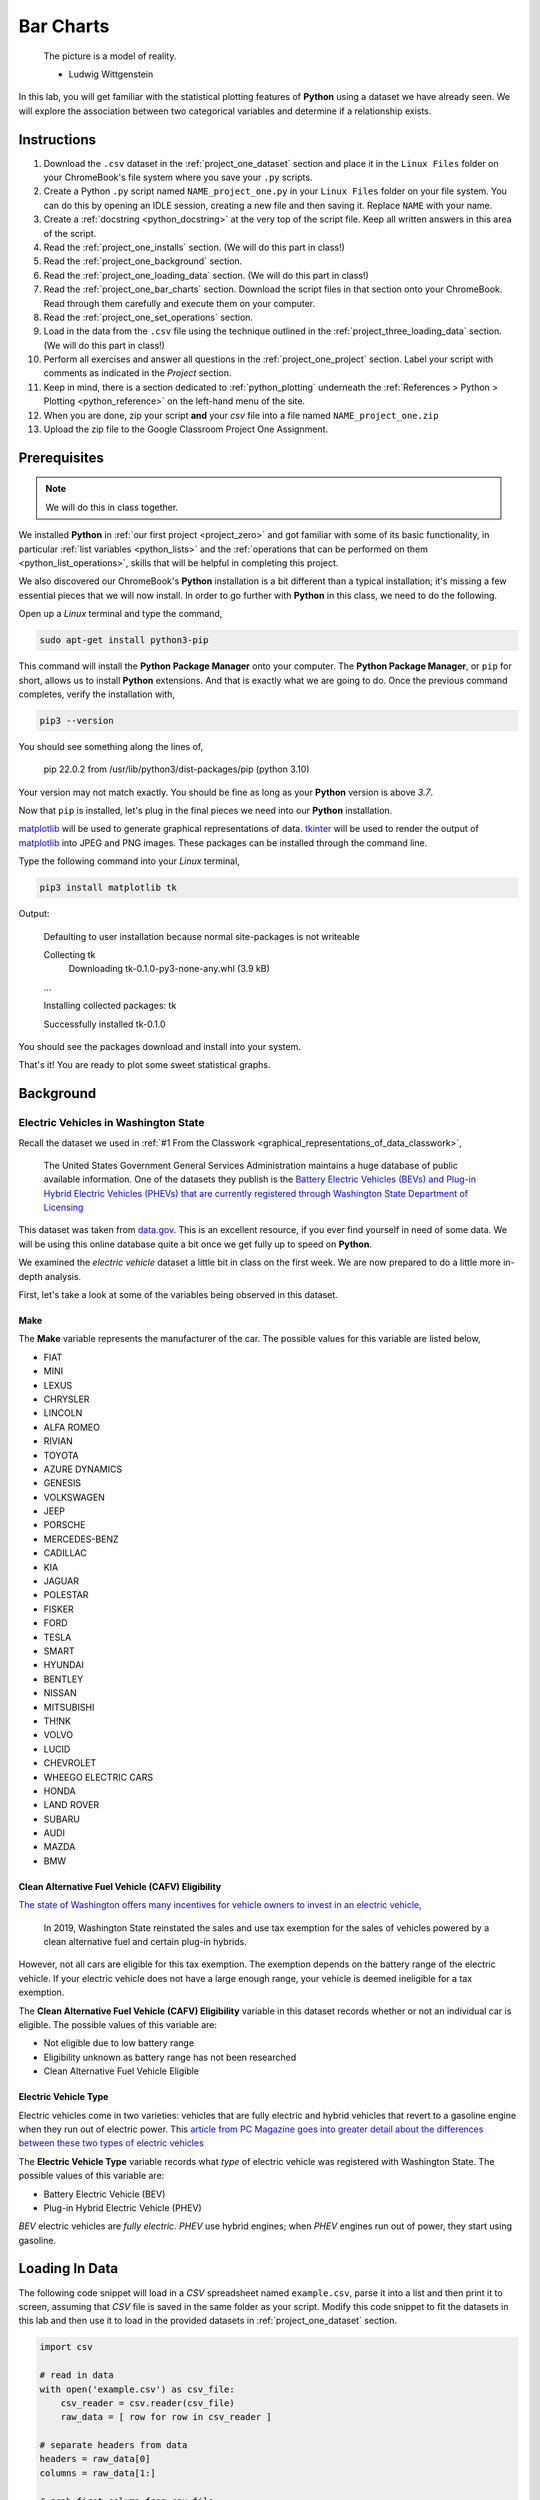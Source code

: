 .. _project_one:

==========
Bar Charts 
==========

    The picture is a model of reality.

    - Ludwig Wittgenstein

In this lab, you will get familiar with the statistical plotting features of **Python** using a dataset we have already seen. We will explore the association between two categorical variables and determine if a relationship exists.

.. _project_one_instructions:

Instructions
============

1. Download the ``.csv`` dataset in the :ref:`project_one_dataset` section and place it in the ``Linux Files`` folder on your ChromeBook's file system where you save your ``.py`` scripts.
2. Create a Python ``.py`` script named ``NAME_project_one.py`` in your ``Linux Files`` folder on your file system. You can do this by opening an IDLE session, creating a new file and then saving it. Replace ``NAME`` with your name.
3. Create a :ref:`docstring <python_docstring>` at the very top of the script file. Keep all written answers in this area of the script.
4. Read the :ref:`project_one_installs` section. (We will do this part in class!)
5. Read the :ref:`project_one_background` section.
6. Read the :ref:`project_one_loading_data` section. (We will do this part in class!)
7. Read the :ref:`project_one_bar_charts` section. Download the script files in that section onto your ChromeBook. Read through them carefully and execute them on your computer. 
8. Read the :ref:`project_one_set_operations` section. 
9. Load in the data from the ``.csv`` file using the technique outlined in the :ref:`project_three_loading_data` section. (We will do this part in class!)
10. Perform all exercises and answer all questions in the :ref:`project_one_project` section. Label your script with comments as indicated in the *Project* section.
11. Keep in mind, there is a section dedicated to :ref:`python_plotting` underneath the :ref:`References > Python > Plotting <python_reference>` on the left-hand menu of the site.
12. When you are done, zip your script **and** your *csv* file into a file named ``NAME_project_one.zip``
13. Upload the zip file to the Google Classroom Project One Assignment.

.. _project_one_installs:

Prerequisites
=============

.. note::

    We will do this in class together.

We installed **Python** in :ref:`our first project <project_zero>` and got familiar with some of its basic functionality, in particular :ref:`list variables <python_lists>` and the :ref:`operations that can be performed on them <python_list_operations>`, skills that will be helpful in completing this project. 

We also discovered our ChromeBook's **Python** installation is a bit different than a typical installation; it's missing a few essential pieces that we will now install. In order to go further with **Python** in this class, we need to do the following.

Open up a *Linux* terminal and type the command,

.. code:: shell

	sudo apt-get install python3-pip
	
This command will install the **Python Package Manager** onto your computer. The **Python Package Manager**, or ``pip`` for short, allows us to install **Python** extensions. And that is exactly what we are going to do. Once the previous command completes, verify the installation with,

.. code:: shell

	pip3 --version
	
You should see something along the lines of,

    pip 22.0.2 from /usr/lib/python3/dist-packages/pip (python 3.10)
  
Your version may not match exactly. You should be fine as long as your **Python** version is above *3.7*. 

Now that ``pip`` is installed, let's plug in the final pieces we need into our **Python** installation.
 
`matplotlib <https://matplotlib.org/>`_ will be used to generate graphical representations of data. `tkinter <https://docs.python.org/3/library/tkinter.html>`_ will be used to render the output of `matplotlib <https://matplotlib.org/>`_ into JPEG and PNG images. These packages can be installed through the command line. 

Type the following command into your *Linux* terminal,

.. code:: shell

    pip3 install matplotlib tk

.. image:: ../../assets/imgs/python/matplotlib_tk_install_done.png
    :align: center 

Output:

    Defaulting to user installation because normal site-packages is not writeable

    Collecting tk
        Downloading tk-0.1.0-py3-none-any.whl (3.9 kB)
    
    ...

    Installing collected packages: tk

    Successfully installed tk-0.1.0

.. image:: ../../assets/imgs/python/matplotlib_tk_install_done.png
    :align: center 

You should see the packages download and install into your system.

That's it! You are ready to plot some sweet statistical graphs.

.. _project_one_background:

Background
==========

Electric Vehicles in Washington State 
-------------------------------------

Recall the dataset we used in :ref:`#1 From the Classwork <graphical_representations_of_data_classwork>`,

    The United States Government General Services Administration maintains a huge database of public available information. One of the datasets they publish is the `Battery Electric Vehicles (BEVs) and Plug-in Hybrid Electric Vehicles (PHEVs) that are currently registered through Washington State Department of Licensing <https://catalog.data.gov/dataset/electric-vehicle-population-data>`_

This dataset was taken from `data.gov <https://data.gov/>`_. This is an excellent resource, if you ever find yourself in need of some data. We will be using this online database quite a bit once we get fully up to speed on **Python**.

We examined the *electric vehicle* dataset a little bit in class on the first week. We are now prepared to do a little more in-depth analysis. 

First, let's take a look at some of the variables being observed in this dataset.

Make
****

The **Make** variable represents the manufacturer of the car. The possible values for this variable are listed below,

- FIAT
- MINI
- LEXUS
- CHRYSLER
- LINCOLN
- ALFA ROMEO
- RIVIAN
- TOYOTA
- AZURE DYNAMICS
- GENESIS
- VOLKSWAGEN
- JEEP
- PORSCHE
- MERCEDES-BENZ
- CADILLAC
- KIA
- JAGUAR
- POLESTAR
- FISKER
- FORD
- TESLA
- SMART
- HYUNDAI
- BENTLEY
- NISSAN
- MITSUBISHI
- TH!NK
- VOLVO
- LUCID
- CHEVROLET
- WHEEGO ELECTRIC CARS
- HONDA
- LAND ROVER
- SUBARU
- AUDI
- MAZDA
- BMW
  
Clean Alternative Fuel Vehicle (CAFV) Eligibility
*************************************************

`The state of Washington offers many incentives for vehicle owners to invest in an electric vehicle <https://www.dol.wa.gov/vehicles-and-boats/taxes-fuel-tax-and-other-fees/tax-exemptions-alternative-fuel-vehicles-and-plug-hybrids>`_,

    In 2019, Washington State reinstated the sales and use tax exemption for the sales of vehicles powered by a clean alternative fuel and certain plug-in hybrids.

However, not all cars are eligible for this tax exemption. The exemption depends on the battery range of the electric vehicle. If your electric vehicle does not have a large enough range, your vehicle is deemed ineligible for a tax exemption.

The **Clean Alternative Fuel Vehicle (CAFV) Eligibility** variable in this dataset records whether or not an individual car is eligible. The possible values of this variable are:

- Not eligible due to low battery range
- Eligibility unknown as battery range has not been researched
- Clean Alternative Fuel Vehicle Eligible

Electric Vehicle Type
*********************

Electric vehicles come in two varieties: vehicles that are fully electric and hybrid vehicles that revert to a gasoline engine when they run out of electric power. This `article from PC Magazine goes into greater detail about the differences between these two types of electric vehicles <https://www.pcmag.com/how-to/ev-vs-hev-vs-phev-what-are-the-types-of-electric-vehicles>`_

The **Electric Vehicle Type** variable records what *type* of electric vehicle was registered with Washington State. The possible values of this variable are:

- Battery Electric Vehicle (BEV)
- Plug-in Hybrid Electric Vehicle (PHEV)

*BEV* electric vehicles are *fully electric*. *PHEV* use hybrid engines; when *PHEV* engines run out of power, they start using gasoline.

.. _project_one_loading_data:

Loading In Data
===============

The following code snippet will load in a *CSV* spreadsheet named ``example.csv``, parse it into a list and then print it to screen, assuming that *CSV* file is saved in the same folder as your script. Modify this code snippet to fit the datasets in this lab and then use it to load in the provided datasets in :ref:`project_one_dataset` section.

.. code-block:: python 

    import csv

    # read in data
    with open('example.csv') as csv_file:
        csv_reader = csv.reader(csv_file)
        raw_data = [ row for row in csv_reader ]

    # separate headers from data
    headers = raw_data[0]
    columns = raw_data[1:]

    # grab first column from csv file
    column_1 = [ row[0] for row in columns ]

    print(column_1)

.. note::

    We will do this part in class together. 

.. _project_one_bar_charts:

Bar Charts
==========

.. important::

    Refer to :ref:`python_plotting` section for a more in-depth look at the various features of :ref:`matplotlib`, the library we are using to create graphs.

.. _project_one_standard_bar_charts:

No Frills
---------

Recall a standard bar chart is a way of visually representing the marginal frequency distribution for a sample of categorical data,

.. math::

	P(A) = \frac{n(A)}{n(S)}
	
	
Up until now we have been living in the stone age, creating these graphs by hand. Welcome to the twenty-first century. Behold, the power of `matplotlib <https://matplotlib.org/>`_,

.. plot:: assets/plots/other/bar_chart.py

Click on the ``Source Code`` button in the top left corner of the graph to download the *.py* script used to generate this graph. Examine the source code contained therein for generating a *Bar Chart* with :ref:`matplotlib <python_plotting>`. Be sure to read the comments before you execute it, as you will need to tweak a setting to get it to run on your computer. 

The key line to pay attention to in this script is the following,

.. code:: python

    axes.bar(relative_freq.keys(), relative_freq.values(), color="lightblue", ec="red", width=0.5)

The `bar() <https://matplotlib.org/stable/api/_as_gen/matplotlib.pyplot.bar.html>`_ function is :ref:`matplotlib`'s *bar chart* graphing function. 

The first argument of the ``bar()`` function is the values of the categorical variable you wish to plot. The second argument is the frequencies of each of the values. The *order* of each list that is passed in must be the same. For example, if we have a sample of data,

.. math::

    S = \{ A, A, A, A, A, B, B, B, B, B, B, B \}

We would graph its *frequency* distribution using the following code,

.. code:: python

    import matplotlib.pyplot as plot 

    (fig, axes) = plot.subplots()

    values = [ "A", "B"]
    frequencies = [ 5, 7 ]

    axes.bar(values, frequencies, color="lightblue", ec="red", width=0.5)

    axes.set_xlabel("Categories")
    axes.set_ylabel("Frequency")

    plot.show()

This code will create a bar chart with two values of a categorical variable on the ``x`` axis, ``A`` and ``B``. It will plot their respective frequencies, ``5`` and ``7``, on the y-axis.

The two arguments, ``color`` and ``ec``, affect the *styling* of the bar chart. ``color`` determines the fill color of the bars and ``ec`` determines the outline color.

.. note:: 

    ``ec`` stands for "*edge color*"

The full list of colors available to use in :ref:`matplotlib` is detailed in the following chart,

.. image:: ../../assets/imgs/python/matplotlib_colors.png
    :align: center

Any value in this chart can be used an argument for ``color`` or ``ec``.

This script is annotated with lots of comments for you to read. Give them a peak, and then let's meet over in the next section.

.. _project_one_stacked_bar_charts:

Stacked
-------

Recall a *stacked bar chart* is a way of visually representing a *conditional distribution* of one categorical variable with respect to another,

.. math::

	P(A \mid B) = \frac{n(A \cap B)}{n(B)}
	
.. plot:: assets/plots/other/stacked_bar_chart.py

This one is extremely tricky, so read through it carefully. 

.. note::

    We are performing the same calculations in this script that we performed in class on Thursday, September 7 :sup:`th` with the simulated distribution of shapes and colors. You should have your calculations saved in a file named ``stacked_bar_chart.py`` in your ``Linux Files`` folder on your ChromeBook.

`matplotlib <https://matplotlib.org/>`_ does not have a nice way of making stacked bar charts; Unforunately, the twenty-first century isn't all it's cracked up to be. In this timeline, you have to "stack" your bar charts yourself. Make sure to download this one and go through it step by step. The script has been well commented; every step has been detailed. 

.. hint::
	
	Your script comments should look like the ones in the scripts you just downloaded.

The key lines to pay attention to in this script are the follwoing,

.. code:: python

    # Stack Conditional Distribution of Shape Given Red
    axs.bar("RED", percent_of_red_that_are_balls, color="yellow", ec="blue", width=0.5, label="BALL")
    # add the previous percent to the `bottom` to stack
    axs.bar("RED", percent_of_red_that_are_ducks, bottom=percent_of_red_that_are_balls, color="lightgreen", ec="blue", width=0.5,  label="DUCK")

    # Stack Conditional Distribution of Shape Given Blue
    # NOTE: don't label this group, or else you'll get two legends
    axs.bar("BLUE", percent_of_blue_that_are_balls, color="yellow", ec="blue", width=0.5)
    # add the previous percent to the `bottom` to stack
    axs.bar("BLUE", percent_of_blue_that_are_ducks,  bottom=percent_of_blue_that_are_balls, color="lightgreen", ec="blue", width=0.5,)

We have to *manually* stack the bars on top of each category and then add the previous percentage to the ``bottom`` of the next bar. Note for ``RED``, we are passing in additional argument of ``bottom`` in the second line; this tells :ref:`matplotlib` to start the next bar at that height. Similarly for ``BLUE``.

.. _project_one_set_operations:
	
Set Operations
==============

A set in **Python** is defined with a pair of curly brackets ``{ }``. 

.. code:: python

	emperors = { "Augustus", "Commodus", "Nero", "Hadrian" }
	
A :ref:`set variable <python_sets>` in **Python** is a special type of variable.  When you create a set, it won't distinguish between identical elements. In other words, *sets* do not allow duplicates. As an example,

.. code:: python

	set_of_dupes = { "a", "a", "b", "b" }
	
	print(set_of_dupes)
	
Output:

	{'a', 'b'}
	
Notice the repetitions of *a* and *b* are ignored. This property of *sets* is extremely useful for categorical data.

Suppose you have a list of categorical data such as,

.. code:: python

	some_list = [ "A", "A", "B", "C", "D", "D", "D" ]
	
Suppose, further, you didn't know how many values the categorical variable took on. In this particular case, it's easy to see what the values are just by looking at the list (i.e. ``A``, ``B``, ``C`` and ``D``), but in real world datasets, you could have *thousands of individual observations* to sort through to determine exactly how many values a categorical variable can assume. 

Rather than trying to determine what the *distinct* values are by hand, let **Python** do the hard work for you by converting the *list* into a *set*,

.. code:: python
	
	set(some_list)
	
Output:

	{'A', 'B', 'C', 'D'}

.. _project_one_project:

Project
=======

No Frills 
---------

1. Calculate the relative frequency of the following **Makes** of *Electric Vehicles*,

- TESLA
- CHEVROLET
- NISSAN
- TOYOTA
- VOLKSWAGEN

Label your calculations with comments.

2. Using your answers to #1, construct a bar chart for *only* these five values of the **Make** categorical variable. Label the commands used to render the graph with comments.

3. In the :ref:`python_docstring` at the top of your script, answer the following questions.

a. Out of these five values, what is the most frequent **Make** of *Electric Vehicle* in Washington State?

4. Find the *joint frequency distribution* of **Make** and **Electric Vehicle Type** for the same **Makes** as in *#1* and *#2*. In other words, fill out the following table,


+-------------+---------------------------------+-----------------------------------------+
|             | Battery Electric Vehicle (BEV)  |  Plug-in Hybrid Electric Vehicle (PHEV) |
+-------------+---------------------------------+-----------------------------------------+
|  TESLA      |             ?                   |                    ?                    |
+-------------+---------------------------------+-----------------------------------------+
| CHEVROLET   |             ?                   |                    ?                    |
+-------------+---------------------------------+-----------------------------------------+
|   NISSAN    |             ?                   |                    ?                    |
+-------------+---------------------------------+-----------------------------------------+
|   TOYOTA    |             ?                   |                    ?                    |
+-------------+---------------------------------+-----------------------------------------+
|  VOLKSWAGEN |             ?                   |                    ?                    |
+-------------+---------------------------------+-----------------------------------------+

a. Which manufacturers produce more *Battery Electric Vehicles (BEV)* than *Plug-in Hybrid Eletric Vehicles (PHEV)*? In other words, what does the *conditional distribution* for the **Electric Vehicle Type** given the **Make** tell you about the manufacturers of *electric vehicles*? Which manufacturers are more likely to produce fully electric cars versus hybrid cars and visa versa?

b. Which manufacturers produce more *Battery Electric Vehicles (BEV)* than their competitors? Which manufacturers produce more *Plug-in Hybrid Electric Vehicles (PHEV)* than their competitors? In other words, what does the *conditional distribution* for the **Make** given the **Electric Vehicle Type** tell you about the market for electric cars in Washington state?

	
Stacked
-------

1. Before starting this part of project, answer the following in a :ref:`python_docstring`: Based on the information provided in the :ref:`project_one_background` section, how would you expect the *conditional distribution* of **Clean Alternative Fuel Vehicle (CAFV) Eligibility** given the **Electric Vehicle Type** to look? Do you expect fully electric vehicles to have greater eligibility for tax credits than hybrid vehicles? Why or why not?
   
2. Answer the following questions. Label any commands you use to solve the problem with comments. Write your answers in the :ref:`python_docstring` at the top of the script.

a. What percentage of *electric vehicles* in Washington State are "*Not eligible due to low battery range*" for the **Clean Alternative Fuel (CAFV) Eligibility** tax exemption?
 
b. What percentage of *electric vehicles* in Washington State are *Battery Electric Vehicles (BEV)*? 

c. What percentage of *electric vehicles* in Washington State are *Plug-in Hybrid Electric Vehicle (PHEV)*? 

d. What percentage of *electric vehicles* in Washington State are both *Battery Electric Vehicles (BEV)* and "*Not eligible due to low battery range*" for **Clean Alternative Fuel Vehicle (CAFV) Eligibility** tax exemption?

e. What percentage of *electric vehicles* in Washington State are both *Plug-in Hybrid Electric Vehicle (PHEV)* and "*Not eligible due to low battery range*" for **Clean Alternative Fuel Vehicle (CAFV) Eligibility** tax exemption?

f. What percentage of *Battery Electric Vehicles (BEV)* are "*Not eligible due to low battery range*" for **Clean Alternative Fuel Vehicle (CAFV) Eligibility** tax exemption?

d. What percentage of *Plug-in Hybrid Electric Vehicle (PHEV)* are "*Not eligible due to low battery range*" for **Clean Alternative Fuel Vehicle (CAFV) Eligibility** tax exemption?

e. What percentage of "*Not eligible due to low battery range*" for **Clean Alternative Fuel Vehicle (CAFV) Eligibility** vehicles are *Battery Electric Vehicles (BEV)*?

e. What percentage of "*Not eligible due to low battery range*" for **Clean Alternative Fuel Vehicle (CAFV) Eligibility** vehicles are *Plug-in Hybrid Electric Vehicle (PHEV)*?

3. Using this information obtained in *#3* and any additional information required, create a stacked bar chart for the *conditional distribution* of the **Electric Vehicle Type** given the **Clean Alternative Fuel Vehicle (CAFV) Eligibility**.

4. What does your stacked bar chart from #3 tell you about the *association* between the **Clean Alternative Fuel Vehicle (CAFV) Eligibility** and the **Electric Vehicle Type**? Write your answer in your script's :ref:`python_docstring` and label the problem.

5. Write a few sentences explaining the results from #2 - #4. Did the result turn out the way you expected? Why or why not?

6. Based on your answer to #4 in this section and #4 from the previous section, which manufacturers in Washington state benefit the most from the tax exemption? What does this tell you about the manufacturer with the *most* electric vehicles registered in Washington state?

.. _project_one_dataset:

Datasets
========

Electric Vehicle Dataset 
------------------------

You can download the full dataset :download:`here <../../assets/datasets/electric_vehicle_population_data.csv>`.

The following table is the a preview of the data you will be using for this project. 

.. csv-table:: Electric Vehicles in Washington State
   :file: ../../assets/datasets/previews/electric_vehicle_population_data_preview.csv

The meaning of the columns was discussed in more detail in :ref:`project_one_background`. Refer to that section for further information on this dataset.

References
==========

- `matplotlib bar charts <https://matplotlib.org/stable/api/_as_gen/matplotlib.pyplot.bar.html>`_
- `matplotlib colors <https://matplotlib.org/stable/gallery/color/named_colors.html>`_
- `python dictionaries <https://docs.python.org/3/tutorial/datastructures.html#dictionaries>`_
- `python string templating <https://docs.python.org/3/tutorial/inputoutput.html#formatted-string-literals>`_
